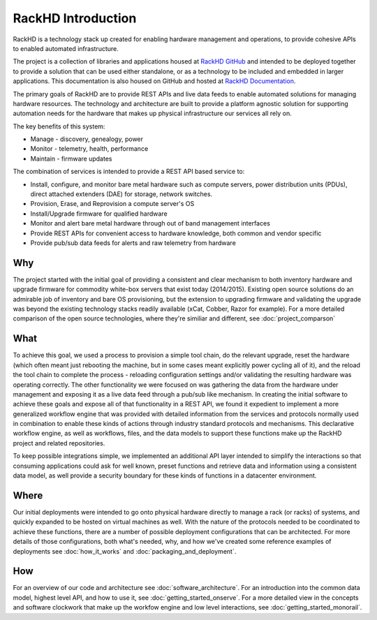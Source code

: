 RackHD Introduction
===================

RackHD is a technology stack up created for enabling hardware management and operations, to provide
cohesive APIs to enabled automated infrastructure.

The project is a collection of libraries and applications housed at `RackHD GitHub`_ and
intended to be deployed together to provide a solution that can be used either standalone, or as a
technology to be included and embedded in larger applications. This documentation is also housed on GitHub
and hosted at `RackHD Documentation`_.

The primary goals of RackHD are to provide REST APIs and live data feeds to enable automated solutions
for managing hardware resources. The technology and architecture are built to provide a platform
agnostic solution for supporting automation needs for the hardware that makes up physical infrastructure
our services all rely on.

The key benefits of this system:

* Manage - discovery, genealogy, power
* Monitor - telemetry, health, performance
* Maintain - firmware updates


The combination of services is intended to provide a REST API based service to:

* Install, configure, and monitor bare metal hardware such as compute servers, power distribution
  units (PDUs), direct attached extenders (DAE) for storage, network switches.
* Provision, Erase, and Reprovision a compute server's OS
* Install/Upgrade firmware for qualified hardware
* Monitor and alert bare metal hardware through out of band management interfaces
* Provide REST APIs for convenient access to hardware knowledge, both common and vendor specific
* Provide pub/sub data feeds for alerts and raw telemetry from hardware

Why
---

The project started with the initial goal of providing a consistent and clear mechanism to both
inventory hardware and upgrade firmware for commodity white-box servers that exist today (2014/2015).
Existing open source solutions do an admirable job of inventory and bare OS provisioning, but the
extension to upgrading firmware and validating the upgrade was beyond the existing technology stacks
readily available (xCat, Cobber, Razor for example). For a more detailed comparison of the open source
technologies, where they're similiar and different, see :doc:`project_comparson`

What
----

To achieve this goal, we used a process to provision a simple tool chain, do the relevant upgrade,
reset the hardware (which often meant just rebooting the machine, but in some cases meant explicitly
power cycling all of it), and the reload the tool chain to complete the process - reloading configuration
settings and/or validating the resulting hardware was operating correctly. The other functionality we
were focused on was gathering the data from the hardware under management and exposing it as a live data
feed through a pub/sub like mechanism. In creating the initial software to achieve these goals and expose
all of that functionality in a REST API, we found it expedient to implement a more generalized workflow
engine that was provided with detailed information from the services and protocols normally used in
combination to enable these kinds of actions through industry standard protocols and mechanisms. This
declarative workflow engine, as well as workflows, files, and the data models to support these
functions make up the RackHD project and related repositories.

To keep possible integrations simple, we implemented an additional API layer intended to simplify
the interactions so that consuming applications could ask for well known, preset functions and retrieve
data and information using a consistent data model, as well provide a security boundary for these
kinds of functions in a datacenter environment.

Where
-----

Our initial deployments were intended to go onto physical hardware directly to manage a rack (or racks)
of systems, and quickly expanded to be hosted on virtual machines as well. With the nature of the
protocols needed to be coordinated to achieve these functions, there are a number of possible
deployment configurations that can be architected. For more details of those configurations, both
what's needed, why, and how we've created some reference examples of deployments see :doc:`how_it_works`
and :doc:`packaging_and_deployment`.

How
---

For an overview of our code and architecture see :doc:`software_architecture`. For an
introduction into the common data model, highest level API, and how to use it, see
:doc:`getting_started_onserve`. For a more detailed view in the concepts and software
clockwork that make up the workfow engine and low level interactions, see :doc:`getting_started_monorail`.

.. _RackHD GitHub: https://github.com/RackHD/
.. _RackHD Documentation: http://rackhd.readthedocs.org/
